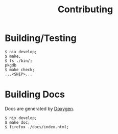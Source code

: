 #+TITLE: Contributing

* Building/Testing

#+BEGIN_SRC shell
$ nix develop;
$ make;
$ ls ./bin/;
pkgdb
$ make check;
...<SNIP>...
#+END_SRC


* Building Docs

Docs are generated by [[https://www.doxygen.nl/][Doxygen]].

#+BEGIN_SRC shell
$ nix develop;
$ make doc;
$ firefox ./docs/index.html;
#+END_SRC
